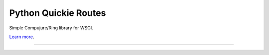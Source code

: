 Python Quickie Routes
========================

Simple Compujure/Ring library for WSGI.

`Learn more <https://github.com/weavejester/compojure/wiki>`_.

---------------
